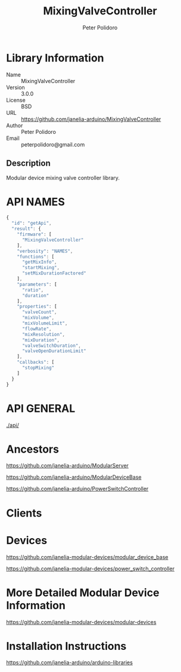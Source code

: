 #+TITLE: MixingValveController
#+AUTHOR: Peter Polidoro
#+EMAIL: peterpolidoro@gmail.com

* Library Information
  - Name :: MixingValveController
  - Version :: 3.0.0
  - License :: BSD
  - URL :: https://github.com/janelia-arduino/MixingValveController
  - Author :: Peter Polidoro
  - Email :: peterpolidoro@gmail.com

** Description

   Modular device mixing valve controller library.

* API NAMES

  #+BEGIN_SRC js
    {
      "id": "getApi",
      "result": {
        "firmware": [
          "MixingValveController"
        ],
        "verbosity": "NAMES",
        "functions": [
          "getMixInfo",
          "startMixing",
          "setMixDurationFactored"
        ],
        "parameters": [
          "ratio",
          "duration"
        ],
        "properties": [
          "valveCount",
          "mixVolume",
          "mixVolumeLimit",
          "flowRate",
          "mixResolution",
          "mixDuration",
          "valveSwitchDuration",
          "valveOpenDurationLimit"
        ],
        "callbacks": [
          "stopMixing"
        ]
      }
    }
  #+END_SRC

* API GENERAL

  [[./api/]]

* Ancestors

  [[https://github.com/janelia-arduino/ModularServer]]

  [[https://github.com/janelia-arduino/ModularDeviceBase]]

  [[https://github.com/janelia-arduino/PowerSwitchController]]

* Clients

* Devices

  [[https://github.com/janelia-modular-devices/modular_device_base]]

  [[https://github.com/janelia-modular-devices/power_switch_controller]]

* More Detailed Modular Device Information

  [[https://github.com/janelia-modular-devices/modular-devices]]

* Installation Instructions

  [[https://github.com/janelia-arduino/arduino-libraries]]
